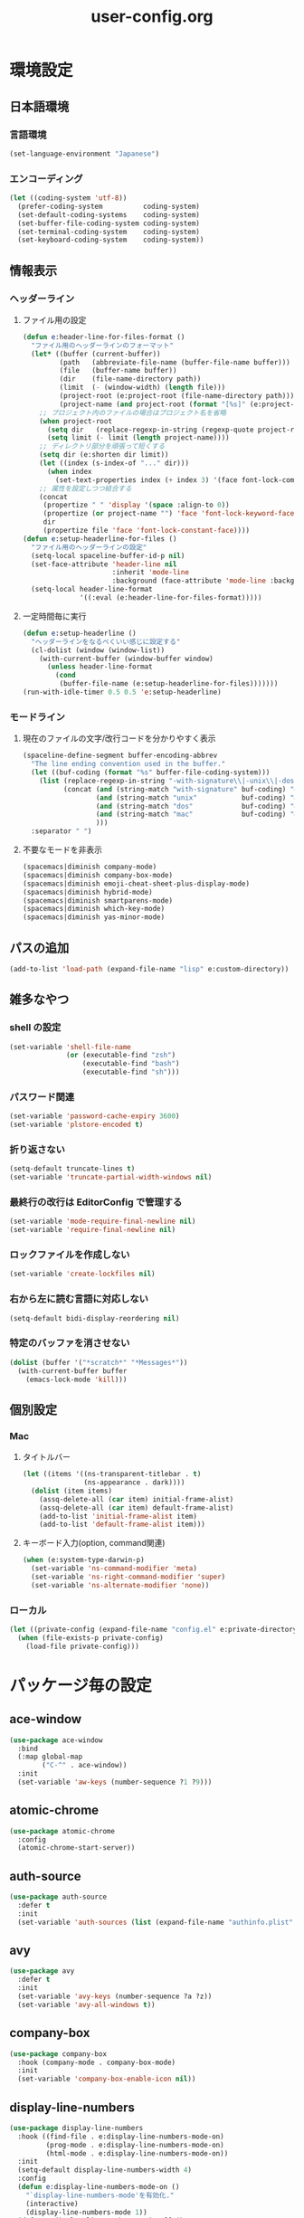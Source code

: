 #+TITLE: user-config.org
#+STARTUP: overview

* 環境設定
** 日本語環境
*** 言語環境
    #+begin_src emacs-lisp
      (set-language-environment "Japanese")
    #+end_src
*** エンコーディング
    #+begin_src emacs-lisp
      (let ((coding-system 'utf-8))
        (prefer-coding-system          coding-system)
        (set-default-coding-systems    coding-system)
        (set-buffer-file-coding-system coding-system)
        (set-terminal-coding-system    coding-system)
        (set-keyboard-coding-system    coding-system))
    #+end_src
** 情報表示
*** ヘッダーライン
**** ファイル用の設定
     #+begin_src emacs-lisp
       (defun e:header-line-for-files-format ()
         "ファイル用のヘッダーラインのフォーマット"
         (let* ((buffer (current-buffer))
                (path   (abbreviate-file-name (buffer-file-name buffer)))
                (file   (buffer-name buffer))
                (dir    (file-name-directory path))
                (limit  (- (window-width) (length file)))
                (project-root (e:project-root (file-name-directory path)))
                (project-name (and project-root (format "[%s]" (e:project-name project-root)))))
           ;; プロジェクト内のファイルの場合はプロジェクト名を省略
           (when project-root
             (setq dir   (replace-regexp-in-string (regexp-quote project-root) "" dir))
             (setq limit (- limit (length project-name))))
           ;; ディレクトリ部分を頑張って短くする
           (setq dir (e:shorten dir limit))
           (let ((index (s-index-of "..." dir)))
             (when index
               (set-text-properties index (+ index 3) '(face font-lock-comment-face) dir)))
           ;; 属性を設定しつつ結合する
           (concat
            (propertize " " 'display '(space :align-to 0))
            (propertize (or project-name "") 'face 'font-lock-keyword-face)
            dir
            (propertize file 'face 'font-lock-constant-face))))
       (defun e:setup-headerline-for-files ()
         "ファイル用のヘッダーラインの設定"
         (setq-local spaceline-buffer-id-p nil)
         (set-face-attribute 'header-line nil
                             :inherit 'mode-line
                             :background (face-attribute 'mode-line :background))
         (setq-local header-line-format
                     '((:eval (e:header-line-for-files-format)))))
     #+end_src
**** 一定時間毎に実行
     #+begin_src emacs-lisp
       (defun e:setup-headerline ()
         "ヘッダーラインをなるべくいい感じに設定する"
         (cl-dolist (window (window-list))
           (with-current-buffer (window-buffer window)
             (unless header-line-format
               (cond
                (buffer-file-name (e:setup-headerline-for-files)))))))
       (run-with-idle-timer 0.5 0.5 'e:setup-headerline)
     #+end_src
*** モードライン
**** 現在のファイルの文字/改行コードを分かりやすく表示
     #+begin_src emacs-lisp
       (spaceline-define-segment buffer-encoding-abbrev
         "The line ending convention used in the buffer."
         (let ((buf-coding (format "%s" buffer-file-coding-system)))
           (list (replace-regexp-in-string "-with-signature\\|-unix\\|-dos\\|-mac" "" buf-coding)
                 (concat (and (string-match "with-signature" buf-coding) "ⓑ")
                         (and (string-match "unix"           buf-coding) "ⓤ")
                         (and (string-match "dos"            buf-coding) "ⓓ")
                         (and (string-match "mac"            buf-coding) "ⓜ")
                         )))
         :separator " ")
     #+end_src
**** 不要なモードを非表示
     #+begin_src emacs-lisp
       (spacemacs|diminish company-mode)
       (spacemacs|diminish company-box-mode)
       (spacemacs|diminish emoji-cheat-sheet-plus-display-mode)
       (spacemacs|diminish hybrid-mode)
       (spacemacs|diminish smartparens-mode)
       (spacemacs|diminish which-key-mode)
       (spacemacs|diminish yas-minor-mode)
     #+end_src
** パスの追加
   #+begin_src emacs-lisp
     (add-to-list 'load-path (expand-file-name "lisp" e:custom-directory))
   #+end_src
** 雑多なやつ
*** shell の設定
    #+begin_src emacs-lisp
      (set-variable 'shell-file-name
                    (or (executable-find "zsh")
                        (executable-find "bash")
                        (executable-find "sh")))
    #+end_src
*** パスワード関連
    #+begin_src emacs-lisp
      (set-variable 'password-cache-expiry 3600)
      (set-variable 'plstore-encoded t)
    #+end_src
*** 折り返さない
    #+begin_src emacs-lisp
      (setq-default truncate-lines t)
      (set-variable 'truncate-partial-width-windows nil)
    #+end_src
*** 最終行の改行は EditorConfig で管理する
    #+begin_src emacs-lisp
      (set-variable 'mode-require-final-newline nil)
      (set-variable 'require-final-newline nil)
    #+end_src
*** ロックファイルを作成しない
    #+begin_src emacs-lisp
      (set-variable 'create-lockfiles nil)
    #+end_src
*** 右から左に読む言語に対応しない
    #+begin_src emacs-lisp
      (setq-default bidi-display-reordering nil)
    #+end_src
*** 特定のバッファを消させない
    #+begin_src emacs-lisp
      (dolist (buffer '("*scratch*" "*Messages*"))
        (with-current-buffer buffer
          (emacs-lock-mode 'kill)))
    #+end_src
** 個別設定
*** Mac
**** タイトルバー
     #+begin_src emacs-lisp
       (let ((items '((ns-transparent-titlebar . t)
                      (ns-appearance . dark))))
         (dolist (item items)
           (assq-delete-all (car item) initial-frame-alist)
           (assq-delete-all (car item) default-frame-alist)
           (add-to-list 'initial-frame-alist item)
           (add-to-list 'default-frame-alist item)))
     #+end_src
**** キーボード入力(option, command関連)
     #+begin_src emacs-lisp
       (when (e:system-type-darwin-p)
         (set-variable 'ns-command-modifier 'meta)
         (set-variable 'ns-right-command-modifier 'super)
         (set-variable 'ns-alternate-modifier 'none))
     #+end_src
*** ローカル
    #+begin_src emacs-lisp
      (let ((private-config (expand-file-name "config.el" e:private-directory)))
        (when (file-exists-p private-config)
          (load-file private-config)))
    #+end_src
* パッケージ毎の設定
** ace-window
   #+begin_src emacs-lisp
     (use-package ace-window
       :bind
       (:map global-map
             ("C-^" . ace-window))
       :init
       (set-variable 'aw-keys (number-sequence ?1 ?9)))
   #+end_src
** atomic-chrome
   #+begin_src emacs-lisp
     (use-package atomic-chrome
       :config
       (atomic-chrome-start-server))
   #+end_src
** auth-source
   #+begin_src emacs-lisp
     (use-package auth-source
       :defer t
       :init
       (set-variable 'auth-sources (list (expand-file-name "authinfo.plist" e:private-directory))))
   #+end_src
** avy
   #+begin_src emacs-lisp
     (use-package avy
       :defer t
       :init
       (set-variable 'avy-keys (number-sequence ?a ?z))
       (set-variable 'avy-all-windows t))
   #+end_src
** company-box
   #+begin_src emacs-lisp
     (use-package company-box
       :hook (company-mode . company-box-mode)
       :init
       (set-variable 'company-box-enable-icon nil))
   #+end_src
** display-line-numbers
   #+begin_src emacs-lisp
     (use-package display-line-numbers
       :hook ((find-file . e:display-line-numbers-mode-on)
              (prog-mode . e:display-line-numbers-mode-on)
              (html-mode . e:display-line-numbers-mode-on))
       :init
       (setq-default display-line-numbers-width 4)
       :config
       (defun e:display-line-numbers-mode-on ()
         "`display-line-numbers-mode'を有効化."
         (interactive)
         (display-line-numbers-mode 1))
       (defun e:display-line-numbers-mode-off ()
         "`display-line-numbers-mode'を無効化."
         (interactive)
         (display-line-numbers-mode 0)))
   #+end_src
** elisp-demos
   #+begin_src emacs-lisp
     (use-package elisp-demos
       :defer t
       :init
       (advice-add 'describe-function-1 :after 'elisp-demos-advice-describe-function-1)
       (advice-add 'helpful-update :after 'elisp-demos-advice-helpful-update))
   #+end_src
** emmet-mode
   #+begin_src emacs-lisp
     (use-package emmet-mode
       :bind
       (:map emmet-mode-keymap
             ("<C-return>" . nil)
             ("C-c C-j" . emmet-expand-line)
             ("C-j" . nil)))
   #+end_src
** eshell
   #+begin_src emacs-lisp
     (use-package eshell
       :defer t
       :init
       (set-variable 'eshell-history-size 100000))
   #+end_src
** evil
*** evil
    #+begin_src emacs-lisp
      (use-package evil
        :defer t
        :init
        (set-variable 'evil-cross-lines t)
        (set-variable 'evil-move-cursor-back nil)
        :config
        ;; キーバインド
        (setq evil-disable-insert-state-bindings t)
        (bind-keys
         ;; モーションモード(motion -> normal -> visual)
         :map evil-motion-state-map
         ("C-^" . nil) ;; evil-buffer
         ;; 通常モード
         :map evil-normal-state-map
         ("<down>" . evil-next-visual-line)
         ("<up>" . evil-previous-visual-line)
         ("j" . evil-next-visual-line)
         ("k" . evil-previous-visual-line)
         ("gj" . evil-avy-goto-line-below)
         ("gk" . evil-avy-goto-line-above)
         ("s" . evil-avy-goto-char-timer)
         ;; ビジュアルモード
         :map evil-visual-state-map
         ;; 挿入モード
         :map evil-insert-state-map
         ;; オペレーターモード
         :map evil-operator-state-map
         ;; 置き換えモード
         :map evil-replace-state-map
         ;; Emacsモード
         :map evil-emacs-state-map)
        ;; normal-state に戻す設定を追加
        (defun e:evil-force-normal-state ()
          (cond
           ((eq evil-state 'visual)
            (evil-exit-visual-state))
           ((member evil-state '(insert hybrid))
            (evil-force-normal-state))))
        (defun e:advice:save-buffer:after (&rest args)
          (e:evil-force-normal-state))
        (defun e:advice:keyboard-quit:before (&rest args)
          (e:evil-force-normal-state))
        (advice-add 'save-buffer :after 'e:advice:save-buffer:after)
        (advice-add 'keyboard-quit :before 'e:advice:keyboard-quit:before))
    #+end_src
*** evil-easymotion
    #+begin_src emacs-lisp
      (use-package evil-easymotion
        :defer t
        :after (evil)
        :init
        (define-prefix-command 'e:evil-em-command)
        (bind-keys
         :map e:evil-em-command
         ("w"  . ("forward-word-begin" . evilem-motion-forward-word-begin))
         ("W"  . ("forward-WORD-begin" . evilem-motion-forward-WORD-begin))
         ("e"  . ("forward-word-end" . evilem-motion-forward-word-end))
         ("E"  . ("forward-WORD-end" . evilem-motion-forward-WORD-end))
         ("b"  . ("backward-word-begin" . evilem-motion-backward-word-begin))
         ("B"  . ("backward-WORD-begin" . evilem-motion-backward-WORD-begin))
         ("j"  . ("next-visual-line" . evilem-motion-next-visual-line))
         ("k"  . ("previous-visual-line" . evilem-motion-previous-visual-line))
         ("g"  . ("backward-word/WORD-end, next/previous-line"))
         ("ge" . ("backward-word-end" . evilem-motion-backward-word-end))
         ("gE" . ("backward-WORD-end" . evilem-motion-backward-WORD-end))
         ("gj" . ("next-line" . evilem-motion-next-line))
         ("gk" . ("previous-line" . evilem-motion-previous-line))
         ("t"  . ("find-char-to" . evilem-motion-find-char-to))
         ("T"  . ("find-char-to-backward" . evilem-motion-find-char-to-backward))
         ("f"  . ("find-char" . evilem-motion-find-char))
         ("F"  . ("find-char-backward" . evilem-motion-find-char-backward))
         ("["  . ("backward-section"))
         ("[[" . ("backward-section-begin" . evilem-motion-backward-section-begin))
         ("[]" . ("backward-section-end" . evilem-motion-backward-section-end))
         ("]"  . ("forward-section"))
         ("]]" . ("forward-section-begin" . evilem-motion-forward-section-begin))
         ("][" . ("forward-section-end" . evilem-motion-forward-section-end))
         ("("  . ("backward-section-begin" . evilem-motion-backward-sentence-begin))
         (")"  . ("forward-section-begin" . evilem-motion-forward-sentence-begin))
         ("n"  . ("search-next" . evilem-motion-search-next))
         ("N"  . ("search-previous" . evilem-motion-search-previous))
         ("*"  . ("search-word-forward" . evilem-motion-search-word-forward))
         ("#"  . ("search-word-backward" . evilem-motion-search-word-backward))
         ("-"  . ("previous-line-first-non-blank" . evilem-motion-previous-line-first-non-blank))
         ("+"  . ("next-line-first-non-blank" . evilem-motion-next-line-first-non-blank)))
        (bind-key "S" 'e:evil-em-command evil-normal-state-map)
        (bind-key "x" 'e:evil-em-command evil-visual-state-map)
        (bind-key "x" 'e:evil-em-command evil-operator-state-map))
    #+end_src
*** evil-little-word
    #+begin_src emacs-lisp
      (use-package evil-little-word
        :after (evil)
        :catch
        (lambda (keyword error)
          (spacemacs-buffer/message "evil-little-word: %s" (error-message-string error))))
    #+end_src
*** evil-textobj-between
    #+begin_src emacs-lisp
      (use-package evil-textobj-between
        :after (evil))
    #+end_src
** eww
   #+begin_src emacs-lisp
     (use-package eww
       :no-require
       :after (:any eww shr)
       :config
       ;; 色の有効/無効を切替え
       (defvar e:eww-enable-colorize nil)
       (defun e:advice:eww-colorize-region:around (&rest args)
         (when e:eww-enable-colorize
           (apply (car args) (cdr args))))
       (defun e:eww-colorize-on ()
         (interactive)
         (setq-local e:eww-enable-colorize t)
         (eww-reload))
       (defun e:eww-colorize-off ()
         (interactive)
         (setq-local e:eww-enable-colorize nil)
         (eww-reload))
       (advice-add 'eww-colorize-region :around 'e:advice:eww-colorize-region:around)
       (advice-add 'shr-colorize-region :around 'e:advice:eww-colorize-region:around))
   #+end_src
** flycheck
   #+begin_src emacs-lisp
     (use-package flycheck
       :defer t
       :init
       (set-variable 'flycheck-idle-buffer-switch-delay 3.0)
       (set-variable 'flycheck-idle-change-delay 3.0))
   #+end_src
** git-gutter
*** git-gutter
    #+begin_src emacs-lisp
      (use-package git-gutter
        :defer t
        :config
        (dolist (face '(git-gutter:added
                        git-gutter:deleted
                        git-gutter:modified))
          (set-face-attribute face nil :background (face-attribute face :foreground))))
    #+end_src
*** git-gutter+
    #+begin_src emacs-lisp
      (use-package git-gutter+
        :defer t
        :config
        (dolist (face '(git-gutter+-added
                        git-gutter+-deleted
                        git-gutter+-modified))
          (set-face-attribute face nil :background (face-attribute face :foreground))))
    #+end_src
** google-translate
   #+begin_src emacs-lisp
     (use-package google-translate
       :defer t
       :init
       (set-variable 'google-translate-default-source-language nil)
       (set-variable 'google-translate-default-target-language "ja"))
   #+end_src
** helm
*** helm
    #+begin_src emacs-lisp
      (use-package helm
        :bind
        (:map global-map
              ([remap eval-expression] . helm-eval-expression))
        :init
        (set-variable 'helm-buffer-max-length nil))
    #+end_src
**** after: eldoc-eval
     #+begin_src emacs-lisp
       (use-package helm
         :after (eldoc-eval)
         :bind
         (:map eldoc-in-minibuffer-mode-map
               ([remap eldoc-eval-expression] . helm-eval-expression)))
     #+end_src
*** helm-fzf
    #+begin_src emacs-lisp
      (use-package helm-fzf
        :defer t
        :init
        (set-variable 'helm-fzf-args nil)
        (spacemacs/set-leader-keys
          "fz" 'helm-fzf
          "pz" 'helm-fzf-project-root))
    #+end_src
** helpful
   #+begin_src emacs-lisp
     (use-package helpful
       :defer t
       :init
       (spacemacs/declare-prefix "hdd" "helpful")
       (spacemacs/set-leader-keys
         "hddc" 'helpful-callable
         "hddd" 'helpful-at-point
         "hddf" 'helpful-function
         "hddi" 'helpful-command
         "hddk" 'helpful-key
         "hddm" 'helpful-macro
         "hdds" 'helpful-symbol
         "hddv" 'helpful-variable))
   #+end_src
** magit
*** magit
    #+begin_src emacs-lisp
      (use-package magit
        :defer t
        :init
        (set-variable 'magit-log-margin '(t "%Y-%m-%d %H:%M" magit-log-margin-width t 15))
        (set-variable 'magit-diff-refine-hunk 'all)
        (set-variable 'smerge-refine-ignore-whitespace nil)
        :config
        (when (executable-find "ghq")
          (let ((dirs (s-split "\n" (s-trim (shell-command-to-string "ghq list --full-path")))))
            (set-variable 'magit-repository-directories
                          (--map (cons it 0) dirs))))
        (evil-define-key 'normal magit-mode-map (kbd "<escape>") 'ignore))
    #+end_src
*** magit-todos
    #+begin_src emacs-lisp
      (use-package magit-todos
        :hook (magit-status-mode . e:magit-todos-mode-on)
        :init
        (put 'magit-todos-exclude-globs
             'safe-local-variable
             '(lambda (v)
                (and (listp v)
                     (--all? (stringp it) v))))
        :config
        (progn
          (defun e:advice:magit-todos--line-item:around (fn &rest args)
            (ignore-errors (apply fn args)))
          (advice-add 'magit-todos--line-item :around 'e:advice:magit-todos--line-item:around))
        (defun e:magit-todos-mode-on ()
          (let ((inhibit-message t))
            (magit-todos-mode 1))))
    #+end_src
** notmuch
   #+begin_src emacs-lisp
     (use-package notmuch
       :defer t
       :init
       (set-variable 'notmuch-archive-tags '("-inbox" "-unread"))
       (set-variable 'notmuch-column-control 1.0)
       (set-variable 'notmuch-hello-thousands-separator ",")
       (set-variable 'notmuch-search-oldest-first nil)
       (set-variable 'notmuch-show-empty-saved-searches t)
       (set-variable 'notmuch-show-logo nil)
       (set-variable 'notmuch-hello-hide-tags
                     '("encrypted" "drafts" "flagged" "inbox" "sent" "signed" "spam" "unread"))
       (set-variable 'notmuch-saved-searches
                     '((:name "受信トレイ" :query "tag:inbox"   :key "i")
                       (:name "未読　　　" :query "tag:unread"  :key "u")
                       (:name "スター付き" :query "tag:flagged" :key "f")
                       (:name "送信済み　" :query "tag:sent"    :key "t")
                       (:name "下書き　　" :query "tag:draft"   :key "d")
                       (:name "すべて　　" :query "*"           :key "a")
                       (:name "迷惑メール" :query "tag:spam"    :key "s")))
       (setenv "XAPIAN_CJK_NGRAM" "1"))
   #+end_src
** open-by-jetbrains-ide
   #+begin_src emacs-lisp
     (use-package open-by-jetbrains-ide
       :load-path "custom/lisp"
       :config
       (spacemacs/declare-prefix "aj" "jetbrains")
       (spacemacs/set-leader-keys
         "ajA" '("AppCode" . jetbrains/open-by-appcode)
         "ajC" '("CLion" . jetbrains/open-by-clion)
         "ajR" '("Rider" . jetbrains/open-by-rider)
         "ajc" '("PyCharm" . jetbrains/open-by-charm)
         "ajg" '("GoLand" . jetbrains/open-by-goland)
         "aji" '("IntelliJ IDEA" . jetbrains/open-by-idea)
         "ajj" '("Default" . jetbrains/open-by-ide)
         "ajm" '("RubyMine" . jetbrains/open-by-mine)
         "ajp" '("PhpStorm" . jetbrains/open-by-pstorm)
         "ajs" '("Android Studio" . jetbrains/open-by-studio)
         "ajw" '("WebStorm" . jetbrains/open-by-wstorm)
         ))
   #+end_src
** org
*** org
    #+begin_src emacs-lisp
      (use-package org
        :defer t
        :init
        (set-variable 'org-directory (expand-file-name "org/" e:private-directory))
        (set-variable 'org-default-notes-file (expand-file-name "notes.org" org-directory))
        (set-variable 'org-agenda-files (directory-files-recursively org-directory org-agenda-file-regexp))
        (set-variable 'org-refile-targets '((org-agenda-files :maxlevel . 3)))
        (set-variable 'org-todo-keywords
                      '((sequence "TODO(t)" "STARTED(s)" "|" "DONE(d)")
                        (sequence "WAITING(w@)" "HOLD(h@)" "|" "CANCELLED(c@)"))))
    #+end_src
*** ob-restclient
    #+begin_src emacs-lisp
      (use-package ob-restclient
        :defer t
        :init
        (unless (--find (eq (car it) 'restclient) org-babel-load-languages)
          (org-babel-do-load-languages 'org-babel-load-languages
                                       (append org-babel-load-languages '((restclient . t))))))
    #+end_src
** persistent-scratch
   #+begin_src emacs-lisp
     (use-package persistent-scratch
       :init
       (set-variable 'persistent-scratch-save-file (expand-file-name "scratch" e:private-directory))
       :config
       (persistent-scratch-setup-default))
   #+end_src
** persp-mode
   #+begin_src emacs-lisp
     (use-package persp-mode
       :defer t
       :init
       (set-variable 'persp-kill-foreign-buffer-behaviour nil))
   #+end_src
** php-mode
   #+begin_src emacs-lisp
     (use-package php-mode
       :defer t
       :init
       (spacemacs|add-company-backends :modes php-mode))
   #+end_src
** prodigy
   #+begin_src emacs-lisp
     (use-package prodigy
       :commands (e:prodigy-start-service)
       :config
       (defun e:prodigy-start-service (name)
         (let ((service (prodigy-find-service name)))
           (when service
             (prodigy-start-service service)))))
   #+end_src
** ranger
   #+begin_src emacs-lisp
     (use-package ranger
       :config
       (progn ;; 非アクティブ状態のバッファを削除
         (defun e:ranger-kill-inactive-buffers ()
           (interactive)
           (let* ((frames (frame-list))
                  (windows (-flatten (-map #'window-list frames)))
                  (buffers (-map #'window-buffer windows)))
             (--each (--filter (member (e:major-mode it) '(ranger-mode))
                               (buffer-list))
               (unless (member it buffers)
                 (kill-buffer it)))))
         (run-with-idle-timer 5.0 5.0 #'e:ranger-kill-inactive-buffers))
       (progn ;; ranger のヘッダーラインの表示を変更
         (defun e:advice:ranger--header-lhs:override (&rest args)
           "Setup header-line for ranger buffer."
           (let* ((current-file (abbreviate-file-name (or (r--fget ranger-current-file) "")))
                  (project-root (e:project-root current-file))
                  (project-name (and project-root (format "[%s]" (e:project-name project-root))))
                  (dir  (file-name-directory current-file))
                  (file (file-name-nondirectory current-file)))
             (when project-root
               (setq dir (replace-regexp-in-string (regexp-quote project-root) "" dir)))
             (concat
              (propertize " " 'display '(space :align-to 0))
              (propertize (or project-name "") 'face 'font-lock-keyword-face)
              dir
              (propertize file 'face 'font-lock-constant-face))))
         (advice-add 'ranger--header-lhs :override 'e:advice:ranger--header-lhs:override))
       (progn ;; 常に dired の代わりに ranger を使用する
         (defun e:advice:ranger-override-dired-mode-on:after (&rest args)
           (ranger-override-dired-mode 1))
         (advice-add 'ranger-mode :after 'e:advice:ranger-override-dired-mode-on:after)
         (ranger-override-dired-mode 1)))
   #+end_src
** recentf
   #+begin_src emacs-lisp
     (use-package recentf
       :defer t
       :init
       (set-variable 'recentf-max-menu-items 20)
       (set-variable 'recentf-max-saved-items 3000)
       (set-variable 'recentf-filename-handlers '(abbreviate-file-name))
       :config
       (progn
         (defun e:advice:recentf-save-list:before (&rest args)
           (setq recentf-list (-distinct (-map 'f-short recentf-list))))
         (advice-add 'recentf-save-list :before 'e:advice:recentf-save-list:before)))
   #+end_src
** skk
   #+begin_src emacs-lisp
     (use-package skk
       :hook ((evil-hybrid-state-entry . skk-mode)
              (evil-hybrid-state-exit  . skk-mode-exit))
       :bind
       (:map global-map
             ([remap toggle-input-method] . skk-mode)
             ("C-¥" . skk-mode))
       :init
       (set-variable 'default-input-method "japanese-skk")
       (progn
         (set-variable 'skk-user-directory (expand-file-name "ddskk" e:private-directory))
         (set-variable 'skk-large-jisyo (expand-file-name "dic-mirror/SKK-JISYO.L" e:external-directory)))
       (progn
         (set-variable 'skk-preload t)
         (set-variable 'skk-egg-like-newline t)
         (set-variable 'skk-share-private-jisyo t)
         (set-variable 'skk-show-annotation t)
         (set-variable 'skk-show-inline 'vertical)
         (set-variable 'skk-sticky-key ";")
         (set-variable 'skk-use-jisx0201-input-method t))
       (when (executable-find "google-ime-skk")
         (set-variable 'skk-server-prog (executable-find "google-ime-skk"))
         (set-variable 'skk-server-inhibit-startup-server t)
         (set-variable 'skk-server-host "127.0.0.1")
         (set-variable 'skk-server-portnum 55100))
       :config
       ;; skk-study を有効化
       (require 'skk-study nil t)
       ;; google-ime-skk を起動
       (when (and (executable-find "google-ime-skk")
                  (require 'prodigy nil t))
         (prodigy-define-service
           :name "google-ime-skk"
           :command "google-ime-skk"
           :tags '(general)
           :kill-signal 'sigkill)
         (defun e:prodigy:google-ime-skk ()
           (interactive)
           (e:prodigy-start-service "google-ime-skk"))
         (e:prodigy:google-ime-skk))
       ;; skk の有効化で半角英数入力にする
       (add-hook 'skk-mode-hook #'skk-latin-mode-on))
   #+end_src
** tramp
*** tramp
    #+begin_src emacs-lisp
      (use-package tramp
        :defer t
        :init
        (set-variable 'tramp-default-host "localhost"))
    #+end_src
*** tramp-sh
    #+begin_src emacs-lisp
      (use-package tramp-sh
        :after (tramp)
        :config
        ;; ssh/conf.d の内容を接続先に追加
        (let* ((files (--filter (not (file-directory-p it))
                                (-map 'abbreviate-file-name (directory-files "~/.ssh/conf.d/hosts" t))))
               (functions (--map (list 'tramp-parse-sconfig it) files)))
          (dolist (method '("ssh" "scp"))
            (let ((functions (append (tramp-get-completion-function method) functions)))
              (tramp-set-completion-function method functions)))))
    #+end_src
*** helm-tramp
    #+begin_src emacs-lisp
      (use-package helm-tramp
        :defer t
        :config
        ;; ssh/conf.d の内容を接続先に追加
        (defun e:advice:helm-tramp--candidates:filter-return (result)
          (dolist (host (--filter (not (string-equal it tramp-default-host))
                                  (-distinct (-flatten (-map 'eval (tramp-get-completion-function "ssh"))))))
            (push (format "/%s:%s:" tramp-default-method host) result)
            (push (format "/ssh:%s|sudo:%s:/" host host) result))
          (-distinct (reverse result)))
        (advice-add 'helm-tramp--candidates :filter-return 'e:advice:helm-tramp--candidates:filter-return))
    #+end_src
** url
*** url-cache
    #+begin_src emacs-lisp
      (use-package url-cache
        :defer t
        :init
        (set-variable 'url-cache-directory (expand-file-name "url/cache" spacemacs-cache-directory)))
    #+end_src
*** url-cookie
    #+begin_src emacs-lisp
      (use-package url-cookie
        :defer t
        :init
        (set-variable 'url-cookie-file (expand-file-name "url/cookies" spacemacs-cache-directory)))
    #+end_src
** visual-regexp
   #+begin_src emacs-lisp
     (use-package visual-regexp
       :bind
       (:map global-map
             ([remap query-replace] . vr/query-replace)))
   #+end_src
* パッチ対応
  #+begin_src emacs-lisp
    (require 'pkg-info)
  #+end_src
** avy-migemo
   #+begin_src emacs-lisp
     (let ((version (pkg-info-format-version (pkg-info-package-version 'avy-migemo)))
           (target "20180716.1455"))
       (if (string-equal version target)
           (use-package avy-migemo
             :defer t
             :config
             (defun e:patch:avy--generic-jump:filter-args (args)
               (if (= (length args) 4)
                   args
                 (e:remove-nth 2 args)))
             (advice-add 'avy--generic-jump :filter-args 'e:patch:avy--generic-jump:filter-args))
         (spacemacs-buffer/warning "`avy-migemo' was updated.")))
   #+end_src
** vagrant-tramp
   #+begin_src emacs-lisp
     (let ((version (pkg-info-format-version (pkg-info-package-version 'vagrant-tramp)))
           (target "20190125.1859"))
       (if (string-equal version target)
           (use-package vagrant-tramp
             :defer t
             :config
             (defun e:patch:vagrant-tramp--all-boxes:override (&rest args)
               "List of VMs per `vagrant global-status` as alists."
               (let* ((status-cmd "vagrant global-status --machine-readable")
                      (status-raw (shell-command-to-string status-cmd))
                      (status-lines (-drop 7 (split-string status-raw "\n")))
                      (status-data-raw (--map (mapconcat 'identity
                                                         (-drop 4 (split-string it ",")) ",")
                                              status-lines))
                      (status-data (--map (replace-regexp-in-string " " "" it) status-data-raw))
                      (status-groups (-butlast (-split-on "" status-data)))
                      (vm-attrs '(id name provider state dir)))
                 (--map (-zip vm-attrs it) status-groups)))
             (advice-add 'vagrant-tramp--all-boxes :override 'e:patch:vagrant-tramp--all-boxes:override))
         (spacemacs-buffer/warning "`vagrant-tramp' was updated.")))
   #+end_src
